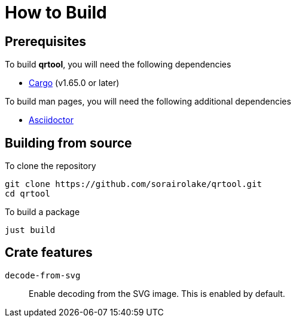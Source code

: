 // SPDX-FileCopyrightText: 2022 Shun Sakai
//
// SPDX-License-Identifier: Apache-2.0 OR MIT

= How to Build

== Prerequisites

.To build *qrtool*, you will need the following dependencies
* https://doc.rust-lang.org/stable/cargo/[Cargo] (v1.65.0 or later)

.To build man pages, you will need the following additional dependencies
* https://asciidoctor.org/[Asciidoctor]

== Building from source

.To clone the repository
[source, shell]
----
git clone https://github.com/sorairolake/qrtool.git
cd qrtool
----

.To build a package
[source, shell]
----
just build
----

== Crate features

`decode-from-svg`::

  Enable decoding from the SVG image.
  This is enabled by default.

